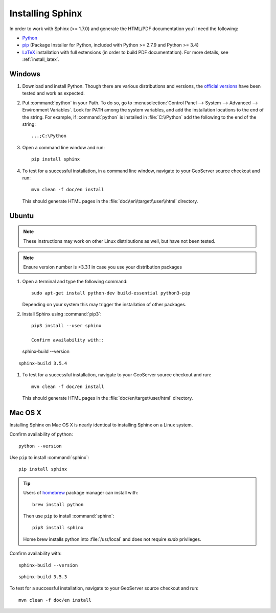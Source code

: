 .. _install_sphinx:

Installing Sphinx
=================

In order to work with Sphinx (>= 1.7.0) and generate the HTML/PDF documentation you'll need the following:

* `Python <http://www.python.org/download/>`_
* `pip <https://pypi.org/project/pip/>`_ (Package Installer for Python, included with Python >= 2.7.9 and Python >= 3.4)
* `LaTeX <http://www.latex-project.org/>`_ installation with full extensions (in order to build PDF documentation). For more details, see :ref:`install_latex`.

Windows
-------

#. Download and install Python. Though there are various distributions and versions, the `official versions <https://www.python.org/downloads/>`_ have been tested and work as expected.

#. Put :command:`python` in your Path.  To do so, go to :menuselection:`Control Panel --> System --> Advanced --> Environment Variables`.  Look for ``PATH`` among the system variables, and add the installation locations to the end of the string.  For example, if :command:`python` is installed in :file:`C:\\Python` add the following to the end of the string::
   
   ...;C:\Python
   
#. Open a command line window and run::
   
      pip install sphinx

#. To test for a successful installation, in a command line window, navigate to your GeoServer source checkout and run::
  
      mvn clean -f doc/en install
  
   This should generate HTML pages in the :file:`doc\\en\\target\\user\\html` directory.

Ubuntu
------

.. note:: These instructions may work on other Linux distributions as well, but have not been tested.

.. note:: Ensure version number is >3.3.1 in case you use your distribution packages

#. Open a terminal and type the following command::
  
      sudo apt-get install python-dev build-essential python3-pip
  
   Depending on your system this may trigger the installation of other packages.

#. Install Sphinx using :command:`pip3`::
  
      pip3 install --user sphinx
      
      Confirm availability with::
   
   sphinx-build --version

::

   sphinx-build 3.5.4
      
  
#. To test for a successful installation, navigate to your GeoServer source checkout and run::
  
      mvn clean -f doc/en install
  
   This should generate HTML pages in the :file:`doc/en/target/user/html` directory.
   
Mac OS X
--------

Installing Sphinx on Mac OS X is nearly identical to installing Sphinx on a Linux system. 

Confirm availability of python::
   
   python --version

Use ``pip`` to install :command:`sphinx`::

   pip install sphinx

.. tip::

   Users of `homebrew <https://brew.sh>`__ package manager can install with::

       brew install python

   Then use ``pip`` to install :command:`sphinx`::

       pip3 install sphinx
   
   Home brew installs python into :file:`/usr/local` and does not require `sudo` privileges.


Confirm availability with::
   
   sphinx-build --version

::

   sphinx-build 3.5.3

To test for a successful installation, navigate to your GeoServer source checkout and run::
  
      mvn clean -f doc/en install
